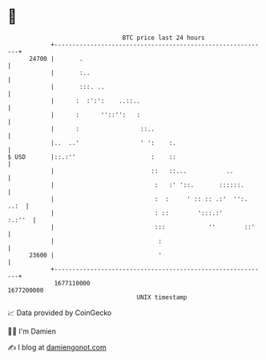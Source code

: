 * 👋

#+begin_example
                                   BTC price last 24 hours                    
               +------------------------------------------------------------+ 
         24700 |       .                                                    | 
               |       :..                                                  | 
               |       :::. ..                                              | 
               |      :  :':':    ..::..                                    | 
               |      :      ''::'':   :                                    | 
               |      :                 ::..                                | 
               |..  ..'                 ' ':    :.                          | 
   $ USD       |::.:''                     :    ::                          | 
               |                           ::   ::...           ..          | 
               |                            :   :' '::.       ::::::.       | 
               |                            :  :     ' :: :: .:'  '':. ..:  | 
               |                            : ::        ':::.:'      :.:''  | 
               |                            :::            ''        ::'    | 
               |                             :                              | 
         23600 |                             '                              | 
               +------------------------------------------------------------+ 
                1677110000                                        1677200000  
                                       UNIX timestamp                         
#+end_example
📈 Data provided by CoinGecko

🧑‍💻 I'm Damien

✍️ I blog at [[https://www.damiengonot.com][damiengonot.com]]
